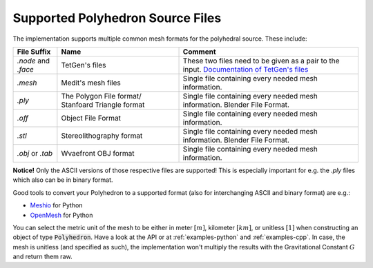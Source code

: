 .. _supported-polyhedron-source-files:

Supported Polyhedron Source Files
=================================

The implementation supports multiple common mesh formats for
the polyhedral source. These include:

====================== ==================================================== ==================================================================================================================================================
File Suffix            Name                                                 Comment
====================== ==================================================== ==================================================================================================================================================
  `.node` and `.face`                     TetGen's files                     These two files need to be given as a pair to the input. `Documentation of TetGen's files <https://wias-berlin.de/software/tetgen/fformats.html>`__
        `.mesh`                         Medit's mesh files                   Single file containing every needed mesh information.
        `.ply`          The Polygon File format/ Stanfoard Triangle format   Single file containing every needed mesh information. Blender File Format.
        `.off`                          Object File Format                   Single file containing every needed mesh information.
        `.stl`                       Stereolithography format                Single file containing every needed mesh information. Blender File Format.
    `.obj` or `.tab`                   Wvaefront OBJ format                  Single file containing every needed mesh information.
====================== ==================================================== ==================================================================================================================================================

**Notice!** Only the ASCII versions of those respective files are supported! This is especially
important for e.g. the `.ply` files which also can be in binary format.

Good tools to convert your Polyhedron to a supported format (also for interchanging
ASCII and binary format) are e.g.:

- `Meshio <https://github.com/nschloe/meshio>`__ for Python
- `OpenMesh <https://openmesh-python.readthedocs.io/en/latest/readwrite.html>`__ for Python

You can select the metric unit of the mesh to be either in
meter :math:`[m]`, kilometer :math:`[km]`, or unitless :math:`[1]` when constructing
an object of type :code:`Polyhedron`. Have a look at the API or at :ref:`examples-python` and :ref:`examples-cpp`.
In case, the mesh is unitless (and specified as such), the implementation won't multiply the results
with the Gravitational Constant :math:`G` and return them raw.